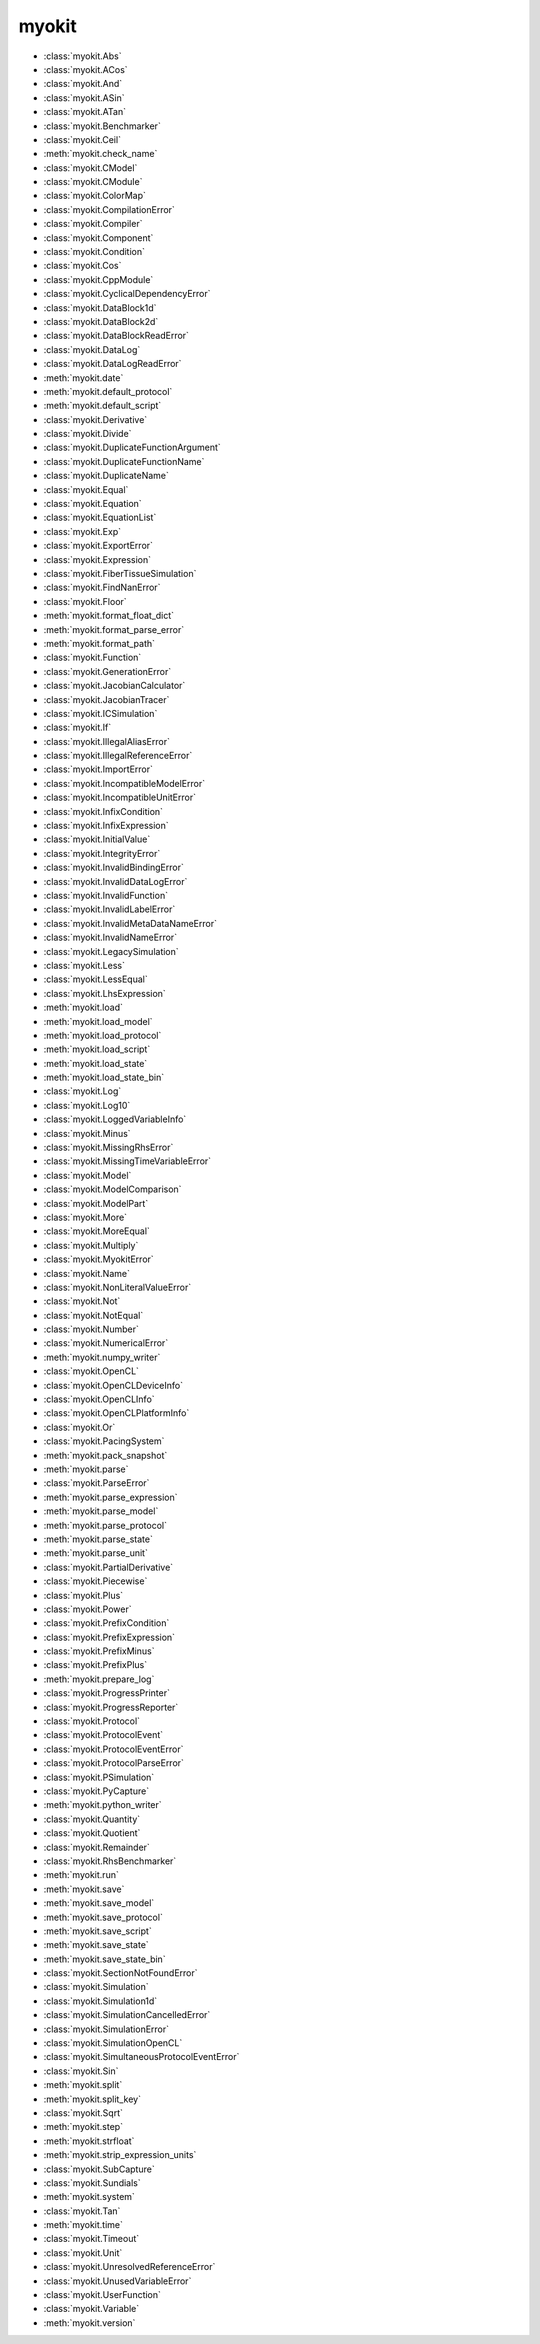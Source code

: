 .. _api/index/myokit:

======
myokit
======
- :class:`myokit.Abs`
- :class:`myokit.ACos`
- :class:`myokit.And`
- :class:`myokit.ASin`
- :class:`myokit.ATan`
- :class:`myokit.Benchmarker`
- :class:`myokit.Ceil`
- :meth:`myokit.check_name`
- :class:`myokit.CModel`
- :class:`myokit.CModule`
- :class:`myokit.ColorMap`
- :class:`myokit.CompilationError`
- :class:`myokit.Compiler`
- :class:`myokit.Component`
- :class:`myokit.Condition`
- :class:`myokit.Cos`
- :class:`myokit.CppModule`
- :class:`myokit.CyclicalDependencyError`
- :class:`myokit.DataBlock1d`
- :class:`myokit.DataBlock2d`
- :class:`myokit.DataBlockReadError`
- :class:`myokit.DataLog`
- :class:`myokit.DataLogReadError`
- :meth:`myokit.date`
- :meth:`myokit.default_protocol`
- :meth:`myokit.default_script`
- :class:`myokit.Derivative`
- :class:`myokit.Divide`
- :class:`myokit.DuplicateFunctionArgument`
- :class:`myokit.DuplicateFunctionName`
- :class:`myokit.DuplicateName`
- :class:`myokit.Equal`
- :class:`myokit.Equation`
- :class:`myokit.EquationList`
- :class:`myokit.Exp`
- :class:`myokit.ExportError`
- :class:`myokit.Expression`
- :class:`myokit.FiberTissueSimulation`
- :class:`myokit.FindNanError`
- :class:`myokit.Floor`
- :meth:`myokit.format_float_dict`
- :meth:`myokit.format_parse_error`
- :meth:`myokit.format_path`
- :class:`myokit.Function`
- :class:`myokit.GenerationError`
- :class:`myokit.JacobianCalculator`
- :class:`myokit.JacobianTracer`
- :class:`myokit.ICSimulation`
- :class:`myokit.If`
- :class:`myokit.IllegalAliasError`
- :class:`myokit.IllegalReferenceError`
- :class:`myokit.ImportError`
- :class:`myokit.IncompatibleModelError`
- :class:`myokit.IncompatibleUnitError`
- :class:`myokit.InfixCondition`
- :class:`myokit.InfixExpression`
- :class:`myokit.InitialValue`
- :class:`myokit.IntegrityError`
- :class:`myokit.InvalidBindingError`
- :class:`myokit.InvalidDataLogError`
- :class:`myokit.InvalidFunction`
- :class:`myokit.InvalidLabelError`
- :class:`myokit.InvalidMetaDataNameError`
- :class:`myokit.InvalidNameError`
- :class:`myokit.LegacySimulation`
- :class:`myokit.Less`
- :class:`myokit.LessEqual`
- :class:`myokit.LhsExpression`
- :meth:`myokit.load`
- :meth:`myokit.load_model`
- :meth:`myokit.load_protocol`
- :meth:`myokit.load_script`
- :meth:`myokit.load_state`
- :meth:`myokit.load_state_bin`
- :class:`myokit.Log`
- :class:`myokit.Log10`
- :class:`myokit.LoggedVariableInfo`
- :class:`myokit.Minus`
- :class:`myokit.MissingRhsError`
- :class:`myokit.MissingTimeVariableError`
- :class:`myokit.Model`
- :class:`myokit.ModelComparison`
- :class:`myokit.ModelPart`
- :class:`myokit.More`
- :class:`myokit.MoreEqual`
- :class:`myokit.Multiply`
- :class:`myokit.MyokitError`
- :class:`myokit.Name`
- :class:`myokit.NonLiteralValueError`
- :class:`myokit.Not`
- :class:`myokit.NotEqual`
- :class:`myokit.Number`
- :class:`myokit.NumericalError`
- :meth:`myokit.numpy_writer`
- :class:`myokit.OpenCL`
- :class:`myokit.OpenCLDeviceInfo`
- :class:`myokit.OpenCLInfo`
- :class:`myokit.OpenCLPlatformInfo`
- :class:`myokit.Or`
- :class:`myokit.PacingSystem`
- :meth:`myokit.pack_snapshot`
- :meth:`myokit.parse`
- :class:`myokit.ParseError`
- :meth:`myokit.parse_expression`
- :meth:`myokit.parse_model`
- :meth:`myokit.parse_protocol`
- :meth:`myokit.parse_state`
- :meth:`myokit.parse_unit`
- :class:`myokit.PartialDerivative`
- :class:`myokit.Piecewise`
- :class:`myokit.Plus`
- :class:`myokit.Power`
- :class:`myokit.PrefixCondition`
- :class:`myokit.PrefixExpression`
- :class:`myokit.PrefixMinus`
- :class:`myokit.PrefixPlus`
- :meth:`myokit.prepare_log`
- :class:`myokit.ProgressPrinter`
- :class:`myokit.ProgressReporter`
- :class:`myokit.Protocol`
- :class:`myokit.ProtocolEvent`
- :class:`myokit.ProtocolEventError`
- :class:`myokit.ProtocolParseError`
- :class:`myokit.PSimulation`
- :class:`myokit.PyCapture`
- :meth:`myokit.python_writer`
- :class:`myokit.Quantity`
- :class:`myokit.Quotient`
- :class:`myokit.Remainder`
- :class:`myokit.RhsBenchmarker`
- :meth:`myokit.run`
- :meth:`myokit.save`
- :meth:`myokit.save_model`
- :meth:`myokit.save_protocol`
- :meth:`myokit.save_script`
- :meth:`myokit.save_state`
- :meth:`myokit.save_state_bin`
- :class:`myokit.SectionNotFoundError`
- :class:`myokit.Simulation`
- :class:`myokit.Simulation1d`
- :class:`myokit.SimulationCancelledError`
- :class:`myokit.SimulationError`
- :class:`myokit.SimulationOpenCL`
- :class:`myokit.SimultaneousProtocolEventError`
- :class:`myokit.Sin`
- :meth:`myokit.split`
- :meth:`myokit.split_key`
- :class:`myokit.Sqrt`
- :meth:`myokit.step`
- :meth:`myokit.strfloat`
- :meth:`myokit.strip_expression_units`
- :class:`myokit.SubCapture`
- :class:`myokit.Sundials`
- :meth:`myokit.system`
- :class:`myokit.Tan`
- :meth:`myokit.time`
- :class:`myokit.Timeout`
- :class:`myokit.Unit`
- :class:`myokit.UnresolvedReferenceError`
- :class:`myokit.UnusedVariableError`
- :class:`myokit.UserFunction`
- :class:`myokit.Variable`
- :meth:`myokit.version`

